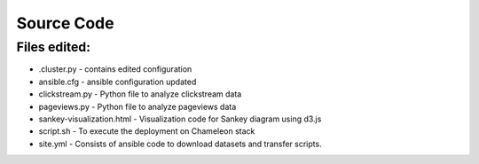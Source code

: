 Source Code
===============================================================================

Files edited:
-------------------------------------------------------------------------------

* .cluster.py - contains edited configuration
* ansible.cfg - ansible configuration updated
* clickstream.py - Python file to analyze clickstream data
* pageviews.py - Python file to analyze pageviews data
* sankey-visualization.html - Visualization code for Sankey diagram using d3.js
* script.sh - To execute the deployment on Chameleon stack
* site.yml - Consists of ansible code to download datasets and transfer scripts.
